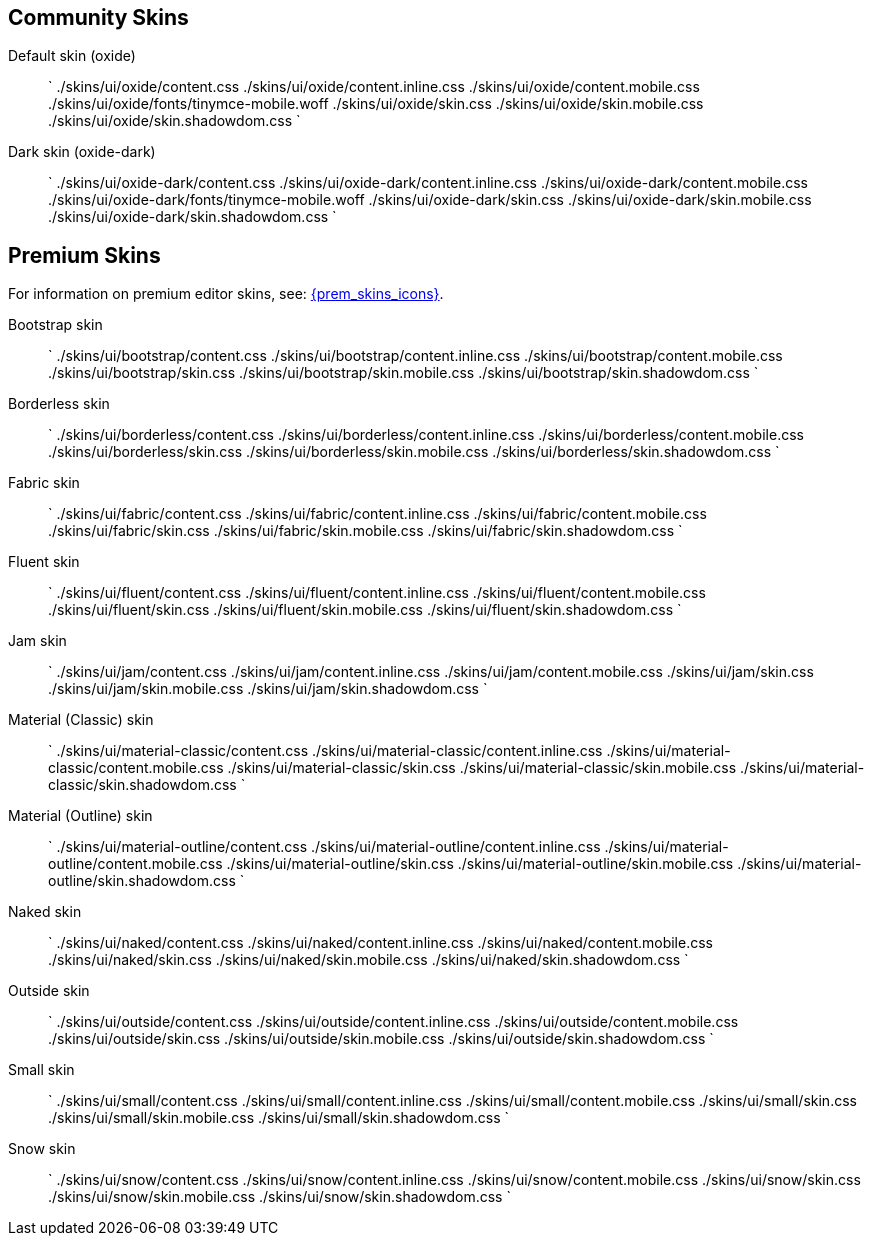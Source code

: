 == Community Skins

Default skin (oxide)::
`
./skins/ui/oxide/content.css
./skins/ui/oxide/content.inline.css
./skins/ui/oxide/content.mobile.css
./skins/ui/oxide/fonts/tinymce-mobile.woff
./skins/ui/oxide/skin.css
./skins/ui/oxide/skin.mobile.css
./skins/ui/oxide/skin.shadowdom.css
`

Dark skin (oxide-dark)::
`
./skins/ui/oxide-dark/content.css
./skins/ui/oxide-dark/content.inline.css
./skins/ui/oxide-dark/content.mobile.css
./skins/ui/oxide-dark/fonts/tinymce-mobile.woff
./skins/ui/oxide-dark/skin.css
./skins/ui/oxide-dark/skin.mobile.css
./skins/ui/oxide-dark/skin.shadowdom.css
`

== Premium Skins

For information on premium editor skins, see: link:{baseurl}/enterprise/premium-skins-and-icon-packs/[{prem_skins_icons}].

Bootstrap skin::
`
./skins/ui/bootstrap/content.css
./skins/ui/bootstrap/content.inline.css
./skins/ui/bootstrap/content.mobile.css
./skins/ui/bootstrap/skin.css
./skins/ui/bootstrap/skin.mobile.css
./skins/ui/bootstrap/skin.shadowdom.css
`

Borderless skin::
`
./skins/ui/borderless/content.css
./skins/ui/borderless/content.inline.css
./skins/ui/borderless/content.mobile.css
./skins/ui/borderless/skin.css
./skins/ui/borderless/skin.mobile.css
./skins/ui/borderless/skin.shadowdom.css
`

Fabric skin::
`
./skins/ui/fabric/content.css
./skins/ui/fabric/content.inline.css
./skins/ui/fabric/content.mobile.css
./skins/ui/fabric/skin.css
./skins/ui/fabric/skin.mobile.css
./skins/ui/fabric/skin.shadowdom.css
`

Fluent skin::
`
./skins/ui/fluent/content.css
./skins/ui/fluent/content.inline.css
./skins/ui/fluent/content.mobile.css
./skins/ui/fluent/skin.css
./skins/ui/fluent/skin.mobile.css
./skins/ui/fluent/skin.shadowdom.css
`

Jam skin::
`
./skins/ui/jam/content.css
./skins/ui/jam/content.inline.css
./skins/ui/jam/content.mobile.css
./skins/ui/jam/skin.css
./skins/ui/jam/skin.mobile.css
./skins/ui/jam/skin.shadowdom.css
`

Material (Classic) skin::
`
./skins/ui/material-classic/content.css
./skins/ui/material-classic/content.inline.css
./skins/ui/material-classic/content.mobile.css
./skins/ui/material-classic/skin.css
./skins/ui/material-classic/skin.mobile.css
./skins/ui/material-classic/skin.shadowdom.css
`

Material (Outline) skin::
`
./skins/ui/material-outline/content.css
./skins/ui/material-outline/content.inline.css
./skins/ui/material-outline/content.mobile.css
./skins/ui/material-outline/skin.css
./skins/ui/material-outline/skin.mobile.css
./skins/ui/material-outline/skin.shadowdom.css
`

Naked skin::
`
./skins/ui/naked/content.css
./skins/ui/naked/content.inline.css
./skins/ui/naked/content.mobile.css
./skins/ui/naked/skin.css
./skins/ui/naked/skin.mobile.css
./skins/ui/naked/skin.shadowdom.css
`

Outside skin::
`
./skins/ui/outside/content.css
./skins/ui/outside/content.inline.css
./skins/ui/outside/content.mobile.css
./skins/ui/outside/skin.css
./skins/ui/outside/skin.mobile.css
./skins/ui/outside/skin.shadowdom.css
`

Small skin::
`
./skins/ui/small/content.css
./skins/ui/small/content.inline.css
./skins/ui/small/content.mobile.css
./skins/ui/small/skin.css
./skins/ui/small/skin.mobile.css
./skins/ui/small/skin.shadowdom.css
`

Snow skin::
`
./skins/ui/snow/content.css
./skins/ui/snow/content.inline.css
./skins/ui/snow/content.mobile.css
./skins/ui/snow/skin.css
./skins/ui/snow/skin.mobile.css
./skins/ui/snow/skin.shadowdom.css
`
